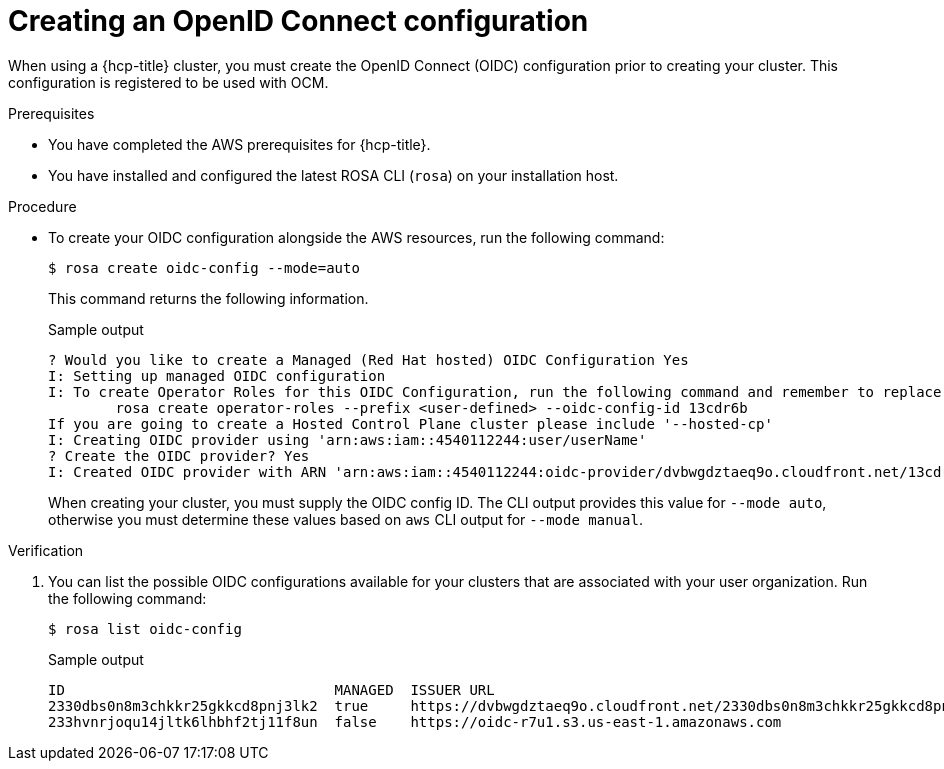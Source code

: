 // Module included in the following assemblies:
//
// * rosa_hcp/rosa-hcp-sts-creating-a-cluster-quickly.adoc

:_content-type: PROCEDURE
[id="rosa-hcp-byo-oidc_{context}"]
= Creating an OpenID Connect configuration

When using a {hcp-title} cluster, you must create the OpenID Connect (OIDC) configuration prior to creating your cluster. This configuration is registered to be used with OCM.

.Prerequisites

* You have completed the AWS prerequisites for {hcp-title}.
* You have installed and configured the latest ROSA CLI (`rosa`) on your installation host.

.Procedure

* To create your OIDC configuration alongside the AWS resources, run the following command:
+
[source,terminal]
----
$ rosa create oidc-config --mode=auto
----
+
This command returns the following information.
+
.Sample output
+
[source,terminal]
----
? Would you like to create a Managed (Red Hat hosted) OIDC Configuration Yes
I: Setting up managed OIDC configuration
I: To create Operator Roles for this OIDC Configuration, run the following command and remember to replace <user-defined> with a prefix of your choice:
	rosa create operator-roles --prefix <user-defined> --oidc-config-id 13cdr6b
If you are going to create a Hosted Control Plane cluster please include '--hosted-cp'
I: Creating OIDC provider using 'arn:aws:iam::4540112244:user/userName'
? Create the OIDC provider? Yes
I: Created OIDC provider with ARN 'arn:aws:iam::4540112244:oidc-provider/dvbwgdztaeq9o.cloudfront.net/13cdr6b'
----
+
When creating your cluster, you must supply the OIDC config ID. The CLI output provides this value for `--mode auto`, otherwise you must determine these values based on `aws` CLI output for `--mode manual`.

.Verification

. You can list the possible OIDC configurations available for your clusters that are associated with your user organization. Run the following command:
+ 
[source,terminal]
----
$ rosa list oidc-config
----
+
.Sample output
+
[source,terminal]
----
ID                                MANAGED  ISSUER URL                                                             SECRET ARN
2330dbs0n8m3chkkr25gkkcd8pnj3lk2  true     https://dvbwgdztaeq9o.cloudfront.net/2330dbs0n8m3chkkr25gkkcd8pnj3lk2  
233hvnrjoqu14jltk6lhbhf2tj11f8un  false    https://oidc-r7u1.s3.us-east-1.amazonaws.com                           aws:secretsmanager:us-east-1:242819244:secret:rosa-private-key-oidc-r7u1-tM3MDN

----